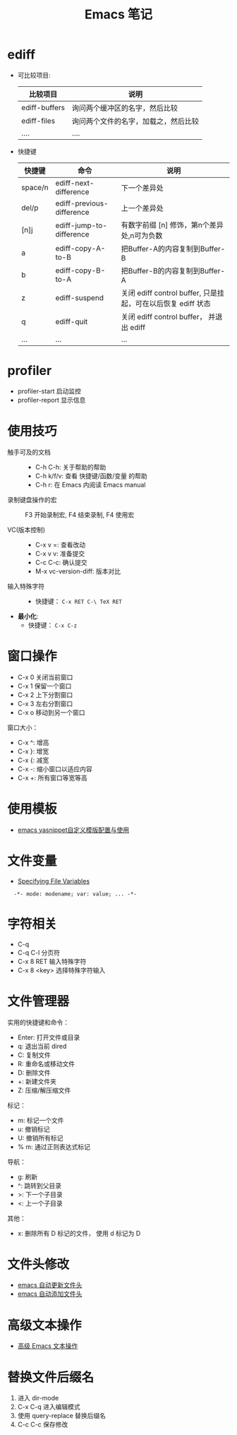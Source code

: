 #+TITLE:      Emacs 笔记

* 目录                                                    :TOC_4_gh:noexport:
- [[#ediff][ediff]]
- [[#profiler][profiler]]
- [[#使用技巧][使用技巧]]
- [[#窗口操作][窗口操作]]
- [[#使用模板][使用模板]]
- [[#文件变量][文件变量]]
- [[#字符相关][字符相关]]
- [[#文件管理器][文件管理器]]
- [[#文件头修改][文件头修改]]
- [[#高级文本操作][高级文本操作]]
- [[#替换文件后缀名][替换文件后缀名]]

* ediff
  + 可比较项目:
    |---------------+--------------------------------------|
    | 比较项目      | 说明                                 |
    |---------------+--------------------------------------|
    | ediff-buffers | 询问两个缓冲区的名字，然后比较       |
    | ediff-files   | 询问两个文件的名字，加载之，然后比较 |
    | ....          | ....                                 |
    |---------------+--------------------------------------|

  + 快捷键
     |---------+---------------------------+--------------------------------------------------------------|
     | 快捷键  | 命令                      | 说明                                                         |
     |---------+---------------------------+--------------------------------------------------------------|
     | space/n | ediff-next-difference     | 下一个差异处                                                 |
     | del/p   | ediff-previous-difference | 上一个差异处                                                 |
     | [n]j    | ediff-jump-to-difference  | 有数字前缀 [n] 修饰，第n个差异处,n可为负数                   |
     | a       | ediff-copy-A-to-B         | 把Buffer-A的内容复制到Buffer-B                               |
     | b       | ediff-copy-B-to-A         | 把Buffer-B的内容复制到Buffer-A                               |
     | z       | ediff-suspend             | 关闭 ediff control buffer, 只是挂起，可在以后恢复 ediff 状态 |
     | q       | ediff-quit                | 关闭 ediff control buffer， 并退出 ediff                     |
     | ...     | ...                       | ...                                                          |
     |---------+---------------------------+--------------------------------------------------------------|

* profiler
  + profiler-start 启动监控
  + profiler-report 显示信息

* 使用技巧
  + 触手可及的文档 ::
    + C-h C-h: 关于帮助的帮助
    + C-h k/f/v: 查看 快捷键/函数/变量 的帮助
    + C-h r: 在 Emacs 内阅读 Emacs manual

  + 录制键盘操作的宏 ::
    F3 开始录制宏, F4 结束录制, F4 使用宏

  + VC(版本控制) ::
    + C-x v =: 查看改动
    + C-x v v: 准备提交
    + C-c C-c: 确认提交
    + M-x vc-version-diff: 版本对比

  + 输入特殊字符 ::
    + 快捷键： ~C-x RET C-\ TeX RET~

  + *最小化*:
    + 快捷键： ~C-x C-z~

* 窗口操作
  + C-x 0 关闭当前窗口
  + C-x 1 保留一个窗口
  + C-x 2 上下分割窗口
  + C-x 3 左右分割窗口
  + C-x o 移动到另一个窗口

  窗口大小：
  + C-x ^: 增高
  + C-x }: 增宽
  + C-x {: 减宽
  + C-x -: 缩小窗口以适应内容
  + C-x +: 所有窗口等宽等高
    
* 使用模板
  + [[http://www.fidding.me/article/18][emacs yasnippet自定义模版配置与使用]]

* 文件变量
  + [[https://www.gnu.org/software/emacs/manual/html_node/emacs/Specifying-File-Variables.html#Specifying-File-Variables][Specifying File Variables]]

  :   -*- mode: modename; var: value; ... -*-

* 字符相关
  + C-q 
  + C-q C-l 分页符
  + C-x 8 RET 输入特殊字符
  + C-x 8 <key> 选择特殊字符输入

* 文件管理器
  实用的快捷键和命令：
  + Enter: 打开文件或目录
  + q: 退出当前 dired
  + C: 复制文件
  + R: 重命名或移动文件
  + D: 删除文件
  + +: 新建文件夹
  + Z: 压缩/解压缩文件

  标记：
  + m: 标记一个文件
  + u: 撤销标记
  + U: 撤销所有标记
  + % m: 通过正则表达式标记

  导航：
  + g: 刷新
  + ^: 跳转到父目录
  + >: 下一个子目录
  + <: 上一个子目录

  其他：
  + x: 删除所有 D 标记的文件， 使用 d 标记为 D
  
* 文件头修改
  + [[https://honmaple.me/articles/2018/01/emacs%E8%87%AA%E5%8A%A8%E6%9B%B4%E6%96%B0%E6%96%87%E4%BB%B6%E5%A4%B4.html][emacs 自动更新文件头]]
  + [[https://honmaple.me/articles/2018/01/emacs%E8%87%AA%E5%8A%A8%E6%B7%BB%E5%8A%A0%E6%96%87%E4%BB%B6%E5%A4%B4.html][emacs 自动添加文件头]]

* 高级文本操作
  + [[https://www.ibm.com/developerworks/cn/education/aix/au-emacs3/index.html][高级 Emacs 文本操作]]

* 替换文件后缀名
  1. 进入 dir-mode
  2. C-x C-q 进入编辑模式
  3. 使用 query-replace 替换后缀名
  4. C-c C-c 保存修改
